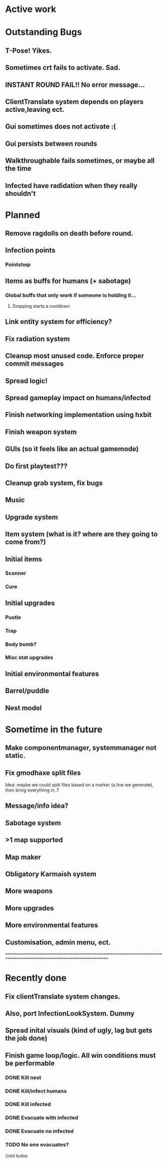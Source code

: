 * Active work



* Outstanding Bugs

** T-Pose! Yikes.
** Sometimes crt fails to activate. Sad.
** INSTANT ROUND FAIL!! No error message...
** ClientTranslate system depends on players active,leaving ect.
** Gui sometimes does not activate :(
** Gui persists between rounds

** Walkthroughable fails sometimes, or maybe all the time
** Infected have radidation when they really shouldn't 
* Planned

** Remove ragdolls on death before round.
** Infection points
*** Pointshop

** Items as buffs for humans (+ sabotage)
*** Global buffs that only work if someone is holding it...
**** Dropping starts a cooldown

** Link entity system for efficiency?

** Fix radiation system

** Cleanup most unused code. Enforce proper commit messages

** Spread logic!
** Spread gameplay impact on humans/infected

** Finish networking implementation using hxbit

** Finish weapon system



** GUIs (so it feels like an actual gamemode)
** Do first playtest???
** Cleanup grab system, fix bugs
** Music
** Upgrade system
** Item system (what is it? where are they going to come from?)

** Initial items
*** Scanner
*** Cure
** Initial upgrades
*** Pustle
*** Trap
*** Body bomb?
*** Misc stat upgrades
** Initial environmental features
** Barrel/puddle

** Nest model

* Sometime in the future


** Make componentmanager, systemmanager not static.
** Fix gmodhaxe split files
   Idea: maybe we could split files based on a marker (a line we generate), then bring everything in..? 
** Message/info idea?
** Sabotage system
** >1 map supported
** Map maker
** Obligatory Karmaish system
** More weapons
** More upgrades
** More environmental features
** Customisation, admin menu, ect.

======================================================================================================================
* Recently done
** Fix clientTranslate system changes.
** Also, port InfectionLookSystem. Dummy

** Spread inital visuals (kind of ugly, lag but gets the job done)

** Finish game loop/logic. All win conditions must be performable
*** DONE Kill nest
*** DONE Kill/infect humans
*** DONE Kill infected
*** DONE Evacuate with infected
*** DONE Evacuate no infected
*** TODO No one evacuates?

//old todos
